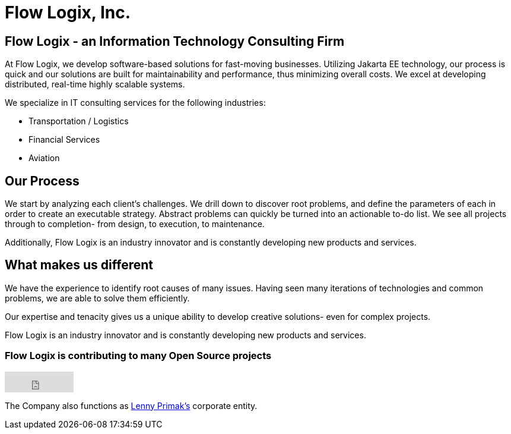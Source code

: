 = Flow Logix, Inc.
:jbake-type: page
:description: About the Company
:idprefix:
:linkattrs:
:jbake-status: published

== Flow Logix - an Information Technology Consulting Firm
At Flow Logix, we develop software-based solutions for fast-moving businesses.
Utilizing Jakarta EE technology, our process is quick and our solutions are built for
maintainability and performance, thus minimizing overall costs.
We excel at developing distributed, real-time highly scalable systems.

We specialize in IT consulting services for the following industries:

- Transportation / Logistics
- Financial Services
- Aviation

== Our Process
We start by analyzing each client’s challenges. We drill down to discover root problems,
and define the parameters of each in order to create an executable strategy.
Abstract problems can quickly be turned into an actionable to-do list.
We see all projects through to completion- from design, to execution, to maintenance. 

Additionally, Flow Logix is an industry innovator and is constantly developing new products and services.

== What makes us different
We have the experience to identify root causes of many issues.
Having seen many iterations of technologies and common problems, we are able to solve them efficiently.

Our expertise and tenacity gives us a unique ability to develop creative solutions- even for complex projects.

Flow Logix is an industry innovator and is constantly developing new products and services.

=== Flow Logix is contributing to many Open Source projects
++++
<iframe src="https://github.com/sponsors/flowlogix/button" title="Sponsor FlowLogix" height="35" width="116" style="border: 0;"></iframe>
++++

The Company also functions as https://hope.nyc.ny.us[Lenny Primak's] corporate entity.
